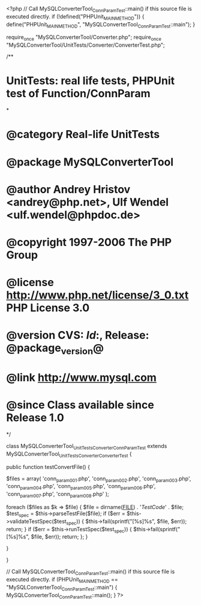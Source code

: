 <?php
// Call MySQLConverterTool_ConnParamTest::main() if this source file is executed directly.
if (!defined("PHPUnit_MAIN_METHOD")) {
    define("PHPUnit_MAIN_METHOD", "MySQLConverterTool_ConnParamTest::main");
}

require_once "MySQLConverterTool/Converter.php";
require_once "MySQLConverterTool/UnitTests/Converter/ConverterTest.php";

/**
* UnitTests: real life tests, PHPUnit test of Function/ConnParam
*
* @category   Real-life UnitTests
* @package    MySQLConverterTool
* @author     Andrey Hristov <andrey@php.net>, Ulf Wendel <ulf.wendel@phpdoc.de>
* @copyright  1997-2006 The PHP Group
* @license    http://www.php.net/license/3_0.txt  PHP License 3.0
* @version    CVS: $Id:$, Release: @package_version@
* @link       http://www.mysql.com
* @since      Class available since Release 1.0
*/

class MySQLConverterTool_UnitTests_Converter_ConnParamTest extends MySQLConverterTool_UnitTests_Converter_ConverterTest {      
    
    public function testConvertFile() {
        
        
        $files = array( 'conn_param001.php', 'conn_param002.php', 'conn_param003.php',
                        'conn_param004.php', 'conn_param005.php', 'conn_param006.php',
                        'conn_param007.php', 'conn_param008.php'
                        );
                        
        foreach ($files as $k => $file) {
            $file = dirname(__FILE__) . '/TestCode/' . $file;
            $test_spec = $this->parseTestFile($file);
            if ($err = $this->validateTestSpec($test_spec)) {
                $this->fail(sprintf("[%s]\n%s\n", $file, $err));
                return;
            }
            if ($err = $this->runTestSpec($test_spec)) {
                $this->fail(sprintf("[%s]\n%s\n", $file, $err));
                return;
            };
        }
        
    } 
    
    
}

// Call MySQLConverterTool_ConnParamTest::main() if this source file is executed directly.
if (PHPUnit_MAIN_METHOD == "MySQLConverterTool_ConnParamTest::main") {
    MySQLConverterTool_ConnParamTest::main();
}
?>